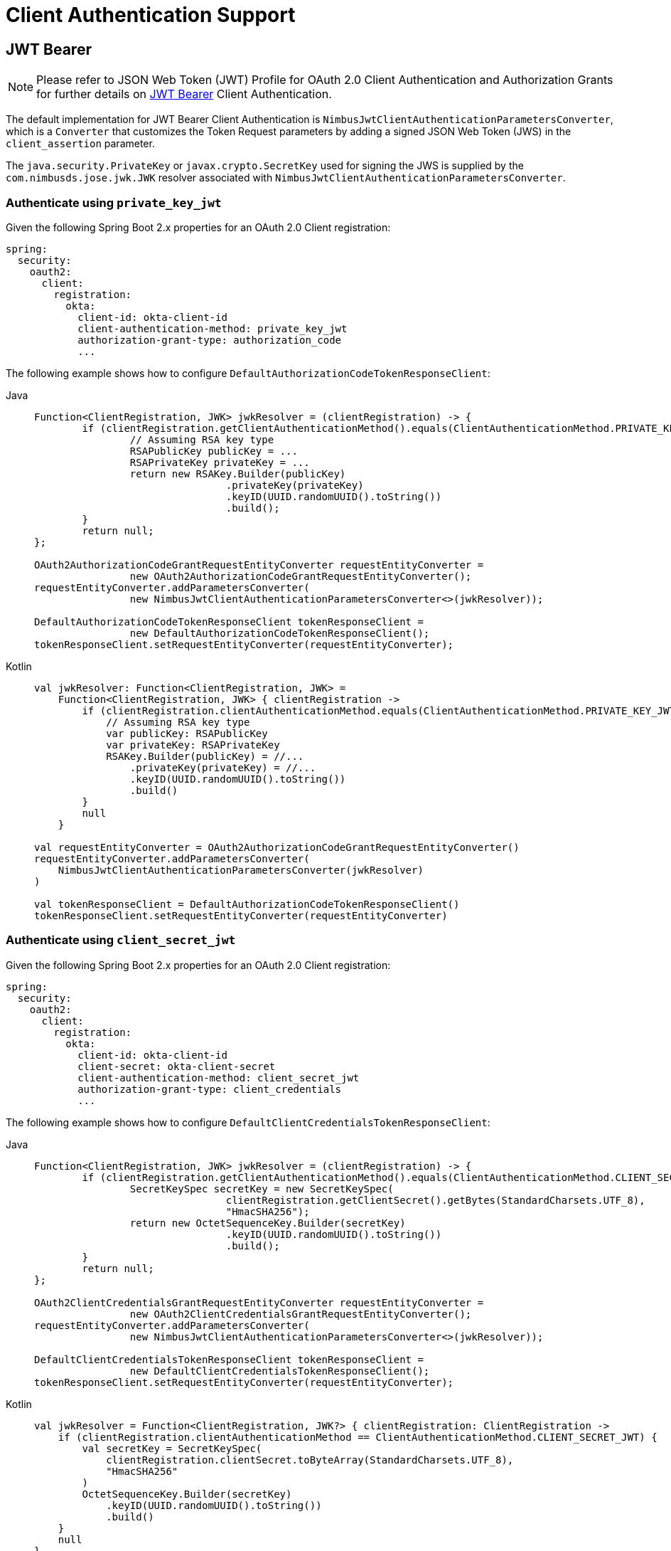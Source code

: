 [[oauth2Client-client-auth-support]]
= Client Authentication Support


[[oauth2Client-jwt-bearer-auth]]
== JWT Bearer

[NOTE]
Please refer to JSON Web Token (JWT) Profile for OAuth 2.0 Client Authentication and Authorization Grants for further details on https://datatracker.ietf.org/doc/html/rfc7523#section-2.2[JWT Bearer] Client Authentication.

The default implementation for JWT Bearer Client Authentication is `NimbusJwtClientAuthenticationParametersConverter`,
which is a `Converter` that customizes the Token Request parameters by adding
a signed JSON Web Token (JWS) in the `client_assertion` parameter.

The `java.security.PrivateKey` or `javax.crypto.SecretKey` used for signing the JWS
is supplied by the `com.nimbusds.jose.jwk.JWK` resolver associated with `NimbusJwtClientAuthenticationParametersConverter`.


=== Authenticate using `private_key_jwt`

Given the following Spring Boot 2.x properties for an OAuth 2.0 Client registration:

[source,yaml]
----
spring:
  security:
    oauth2:
      client:
        registration:
          okta:
            client-id: okta-client-id
            client-authentication-method: private_key_jwt
            authorization-grant-type: authorization_code
            ...
----

The following example shows how to configure `DefaultAuthorizationCodeTokenResponseClient`:

[tabs]
======
Java::
+
[source,java,role="primary"]
----
Function<ClientRegistration, JWK> jwkResolver = (clientRegistration) -> {
	if (clientRegistration.getClientAuthenticationMethod().equals(ClientAuthenticationMethod.PRIVATE_KEY_JWT)) {
		// Assuming RSA key type
		RSAPublicKey publicKey = ...
		RSAPrivateKey privateKey = ...
		return new RSAKey.Builder(publicKey)
				.privateKey(privateKey)
				.keyID(UUID.randomUUID().toString())
				.build();
	}
	return null;
};

OAuth2AuthorizationCodeGrantRequestEntityConverter requestEntityConverter =
		new OAuth2AuthorizationCodeGrantRequestEntityConverter();
requestEntityConverter.addParametersConverter(
		new NimbusJwtClientAuthenticationParametersConverter<>(jwkResolver));

DefaultAuthorizationCodeTokenResponseClient tokenResponseClient =
		new DefaultAuthorizationCodeTokenResponseClient();
tokenResponseClient.setRequestEntityConverter(requestEntityConverter);
----

Kotlin::
+
[source,kotlin,role="secondary"]
----
val jwkResolver: Function<ClientRegistration, JWK> =
    Function<ClientRegistration, JWK> { clientRegistration ->
        if (clientRegistration.clientAuthenticationMethod.equals(ClientAuthenticationMethod.PRIVATE_KEY_JWT)) {
            // Assuming RSA key type
            var publicKey: RSAPublicKey
            var privateKey: RSAPrivateKey
            RSAKey.Builder(publicKey) = //...
                .privateKey(privateKey) = //...
                .keyID(UUID.randomUUID().toString())
                .build()
        }
        null
    }

val requestEntityConverter = OAuth2AuthorizationCodeGrantRequestEntityConverter()
requestEntityConverter.addParametersConverter(
    NimbusJwtClientAuthenticationParametersConverter(jwkResolver)
)

val tokenResponseClient = DefaultAuthorizationCodeTokenResponseClient()
tokenResponseClient.setRequestEntityConverter(requestEntityConverter)
----
======


=== Authenticate using `client_secret_jwt`

Given the following Spring Boot 2.x properties for an OAuth 2.0 Client registration:

[source,yaml]
----
spring:
  security:
    oauth2:
      client:
        registration:
          okta:
            client-id: okta-client-id
            client-secret: okta-client-secret
            client-authentication-method: client_secret_jwt
            authorization-grant-type: client_credentials
            ...
----

The following example shows how to configure `DefaultClientCredentialsTokenResponseClient`:

[tabs]
======
Java::
+
[source,java,role="primary"]
----
Function<ClientRegistration, JWK> jwkResolver = (clientRegistration) -> {
	if (clientRegistration.getClientAuthenticationMethod().equals(ClientAuthenticationMethod.CLIENT_SECRET_JWT)) {
		SecretKeySpec secretKey = new SecretKeySpec(
				clientRegistration.getClientSecret().getBytes(StandardCharsets.UTF_8),
				"HmacSHA256");
		return new OctetSequenceKey.Builder(secretKey)
				.keyID(UUID.randomUUID().toString())
				.build();
	}
	return null;
};

OAuth2ClientCredentialsGrantRequestEntityConverter requestEntityConverter =
		new OAuth2ClientCredentialsGrantRequestEntityConverter();
requestEntityConverter.addParametersConverter(
		new NimbusJwtClientAuthenticationParametersConverter<>(jwkResolver));

DefaultClientCredentialsTokenResponseClient tokenResponseClient =
		new DefaultClientCredentialsTokenResponseClient();
tokenResponseClient.setRequestEntityConverter(requestEntityConverter);
----

Kotlin::
+
[source,kotlin,role="secondary"]
----
val jwkResolver = Function<ClientRegistration, JWK?> { clientRegistration: ClientRegistration ->
    if (clientRegistration.clientAuthenticationMethod == ClientAuthenticationMethod.CLIENT_SECRET_JWT) {
        val secretKey = SecretKeySpec(
            clientRegistration.clientSecret.toByteArray(StandardCharsets.UTF_8),
            "HmacSHA256"
        )
        OctetSequenceKey.Builder(secretKey)
            .keyID(UUID.randomUUID().toString())
            .build()
    }
    null
}

val requestEntityConverter = OAuth2ClientCredentialsGrantRequestEntityConverter()
requestEntityConverter.addParametersConverter(
    NimbusJwtClientAuthenticationParametersConverter(jwkResolver)
)

val tokenResponseClient = DefaultClientCredentialsTokenResponseClient()
tokenResponseClient.setRequestEntityConverter(requestEntityConverter)
----
======
